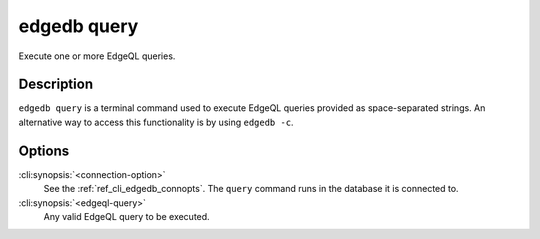 .. _ref_cli_edgedb_query:


============
edgedb query
============

Execute one or more EdgeQL queries.

.. cli:synopsis::

    edgedb [<connection-option>...] query <edgeql-query>...


Description
===========

``edgedb query`` is a terminal command used to execute EdgeQL queries
provided as space-separated strings. An alternative way to access this
functionality is by using ``edgedb -c``.


Options
=======

:cli:synopsis:`<connection-option>`
    See the :ref:`ref_cli_edgedb_connopts`.  The ``query`` command
    runs in the database it is connected to.

:cli:synopsis:`<edgeql-query>`
    Any valid EdgeQL query to be executed.
